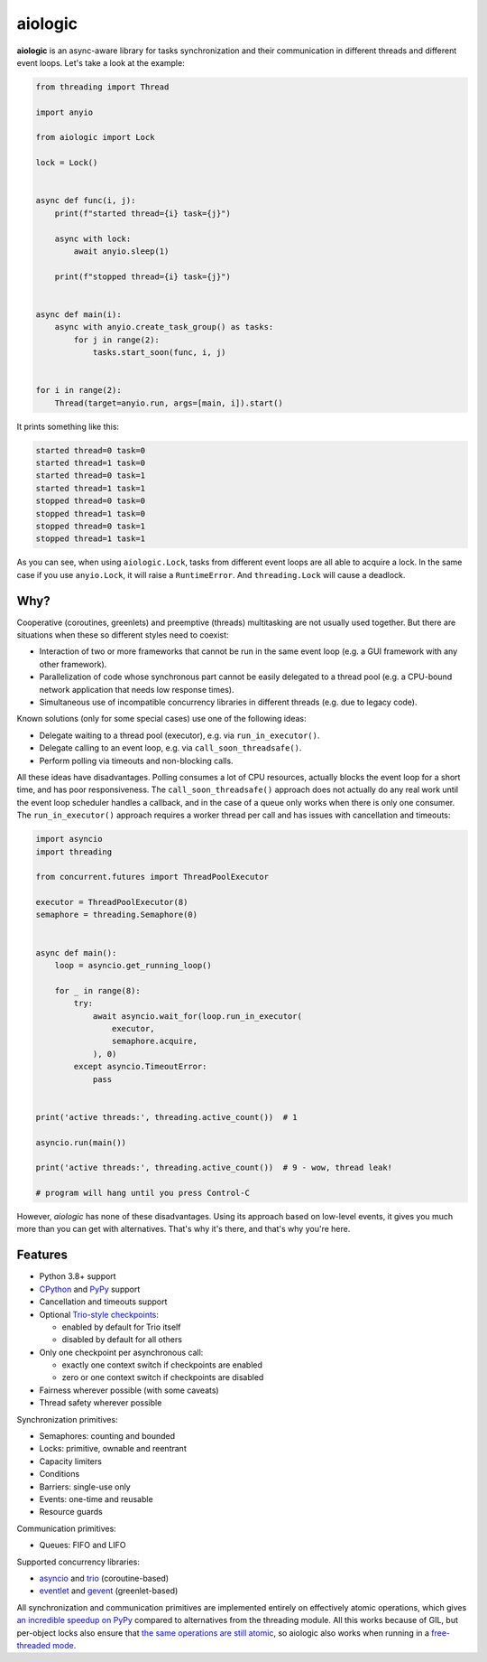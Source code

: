 ========
aiologic
========

**aiologic** is an async-aware library for tasks synchronization and their
communication in different threads and different event loops. Let's take a look
at the example:

.. code:: python

    from threading import Thread

    import anyio

    from aiologic import Lock

    lock = Lock()


    async def func(i, j):
        print(f"started thread={i} task={j}")

        async with lock:
            await anyio.sleep(1)

        print(f"stopped thread={i} task={j}")


    async def main(i):
        async with anyio.create_task_group() as tasks:
            for j in range(2):
                tasks.start_soon(func, i, j)


    for i in range(2):
        Thread(target=anyio.run, args=[main, i]).start()

It prints something like this:

.. code-block::

    started thread=0 task=0
    started thread=1 task=0
    started thread=0 task=1
    started thread=1 task=1
    stopped thread=0 task=0
    stopped thread=1 task=0
    stopped thread=0 task=1
    stopped thread=1 task=1

As you can see, when using ``aiologic.Lock``, tasks from different event loops
are all able to acquire a lock. In the same case if you use ``anyio.Lock``, it
will raise a ``RuntimeError``. And ``threading.Lock`` will cause a deadlock.

Why?
====

Cooperative (coroutines, greenlets) and preemptive (threads) multitasking are
not usually used together. But there are situations when these so different
styles need to coexist:

* Interaction of two or more frameworks that cannot be run in the same event
  loop (e.g. a GUI framework with any other framework).
* Parallelization of code whose synchronous part cannot be easily delegated to
  a thread pool (e.g. a CPU-bound network application that needs low
  response times).
* Simultaneous use of incompatible concurrency libraries in different threads
  (e.g. due to legacy code).

Known solutions (only for some special cases) use one of the following ideas:

- Delegate waiting to a thread pool (executor), e.g. via ``run_in_executor()``.
- Delegate calling to an event loop, e.g. via
  ``call_soon_threadsafe()``.
- Perform polling via timeouts and non-blocking calls.

All these ideas have disadvantages. Polling consumes a lot of CPU resources,
actually blocks the event loop for a short time, and has poor responsiveness.
The ``call_soon_threadsafe()`` approach does not actually do any real work
until the event loop scheduler handles a callback, and in the case of a queue
only works when there is only one consumer. The ``run_in_executor()`` approach
requires a worker thread per call and has issues with cancellation and
timeouts:

.. code:: python

    import asyncio
    import threading

    from concurrent.futures import ThreadPoolExecutor

    executor = ThreadPoolExecutor(8)
    semaphore = threading.Semaphore(0)


    async def main():
        loop = asyncio.get_running_loop()

        for _ in range(8):
            try:
                await asyncio.wait_for(loop.run_in_executor(
                    executor,
                    semaphore.acquire,
                ), 0)
            except asyncio.TimeoutError:
                pass


    print('active threads:', threading.active_count())  # 1

    asyncio.run(main())

    print('active threads:', threading.active_count())  # 9 - wow, thread leak!

    # program will hang until you press Control-C

However, *aiologic* has none of these disadvantages. Using its approach based
on low-level events, it gives you much more than you can get with alternatives.
That's why it's there, and that's why you're here.

Features
========

* Python 3.8+ support
* `CPython <https://www.python.org/>`_ and `PyPy <https://pypy.org/>`_ support
* Cancellation and timeouts support
* Optional `Trio-style checkpoints
  <https://trio.readthedocs.io/en/stable/reference-core.html#checkpoints>`_:

  * enabled by default for Trio itself
  * disabled by default for all others

* Only one checkpoint per asynchronous call:

  * exactly one context switch if checkpoints are enabled
  * zero or one context switch if checkpoints are disabled

* Fairness wherever possible (with some caveats)
* Thread safety wherever possible

Synchronization primitives:

* Semaphores: counting and bounded
* Locks: primitive, ownable and reentrant
* Capacity limiters
* Conditions
* Barriers: single-use only
* Events: one-time and reusable
* Resource guards

Communication primitives:

* Queues: FIFO and LIFO

Supported concurrency libraries:

* `asyncio <https://docs.python.org/3/library/asyncio.html>`_
  and `trio <https://trio.readthedocs.io>`_ (coroutine-based)
* `eventlet <https://eventlet.readthedocs.io>`_
  and `gevent <https://www.gevent.org/>`_ (greenlet-based)

All synchronization and communication primitives are implemented entirely on
effectively atomic operations, which gives `an incredible speedup on PyPy
<https://gist.github.com/x42005e1f/149d3994d5f7bd878def71d5404e6ea4>`_ compared
to alternatives from the threading module. All this works because of GIL, but
per-object locks also ensure that `the same operations are still atomic
<https://peps.python.org/pep-0703/#container-thread-safety>`_, so aiologic also
works when running in a `free-threaded mode
<https://docs.python.org/3.13/whatsnew/3.13.html#free-threaded-cpython>`_.
